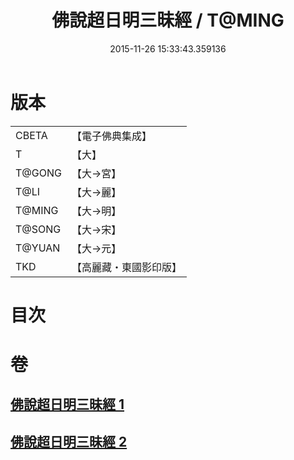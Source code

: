 #+TITLE: 佛說超日明三昧經 / T@MING
#+DATE: 2015-11-26 15:33:43.359136
* 版本
 |     CBETA|【電子佛典集成】|
 |         T|【大】     |
 |    T@GONG|【大→宮】   |
 |      T@LI|【大→麗】   |
 |    T@MING|【大→明】   |
 |    T@SONG|【大→宋】   |
 |    T@YUAN|【大→元】   |
 |       TKD|【高麗藏・東國影印版】|

* 目次
* 卷
** [[file:KR6i0275_001.txt][佛說超日明三昧經 1]]
** [[file:KR6i0275_002.txt][佛說超日明三昧經 2]]
